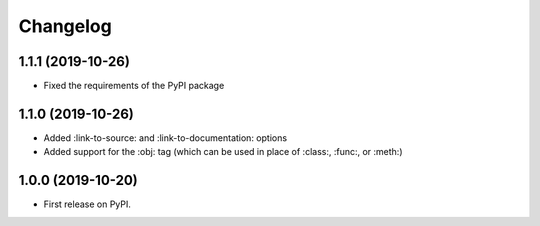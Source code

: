 
Changelog
=========

1.1.1 (2019-10-26)
------------------

* Fixed the requirements of the PyPI package


1.1.0 (2019-10-26)
------------------

* Added :link-to-source: and :link-to-documentation: options
* Added support for the :obj: tag (which can be used in place of :class:, :func:, or :meth:)


1.0.0 (2019-10-20)
------------------

* First release on PyPI.
